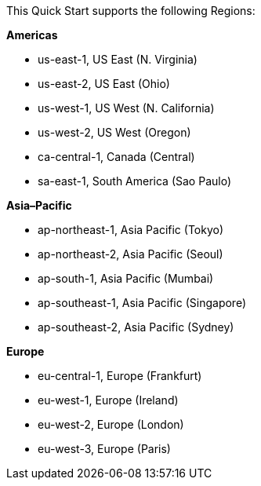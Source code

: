 This Quick Start supports the following Regions:

*Americas*

* us-east-1, US East (N. Virginia)
* us-east-2, US East (Ohio)
* us-west-1, US West (N. California)
* us-west-2, US West (Oregon)
* ca-central-1, Canada (Central)
* sa-east-1, South America (Sao Paulo)

*Asia–Pacific*

* ap-northeast-1, Asia Pacific (Tokyo)
* ap-northeast-2, Asia Pacific (Seoul)
* ap-south-1, Asia Pacific (Mumbai)
* ap-southeast-1, Asia Pacific (Singapore)
* ap-southeast-2, Asia Pacific (Sydney)

*Europe*

* eu-central-1, Europe (Frankfurt)
* eu-west-1, Europe (Ireland)
* eu-west-2, Europe (London)
* eu-west-3, Europe (Paris)

//Full list: https://docs.aws.amazon.com/general/latest/gr/rande.html
